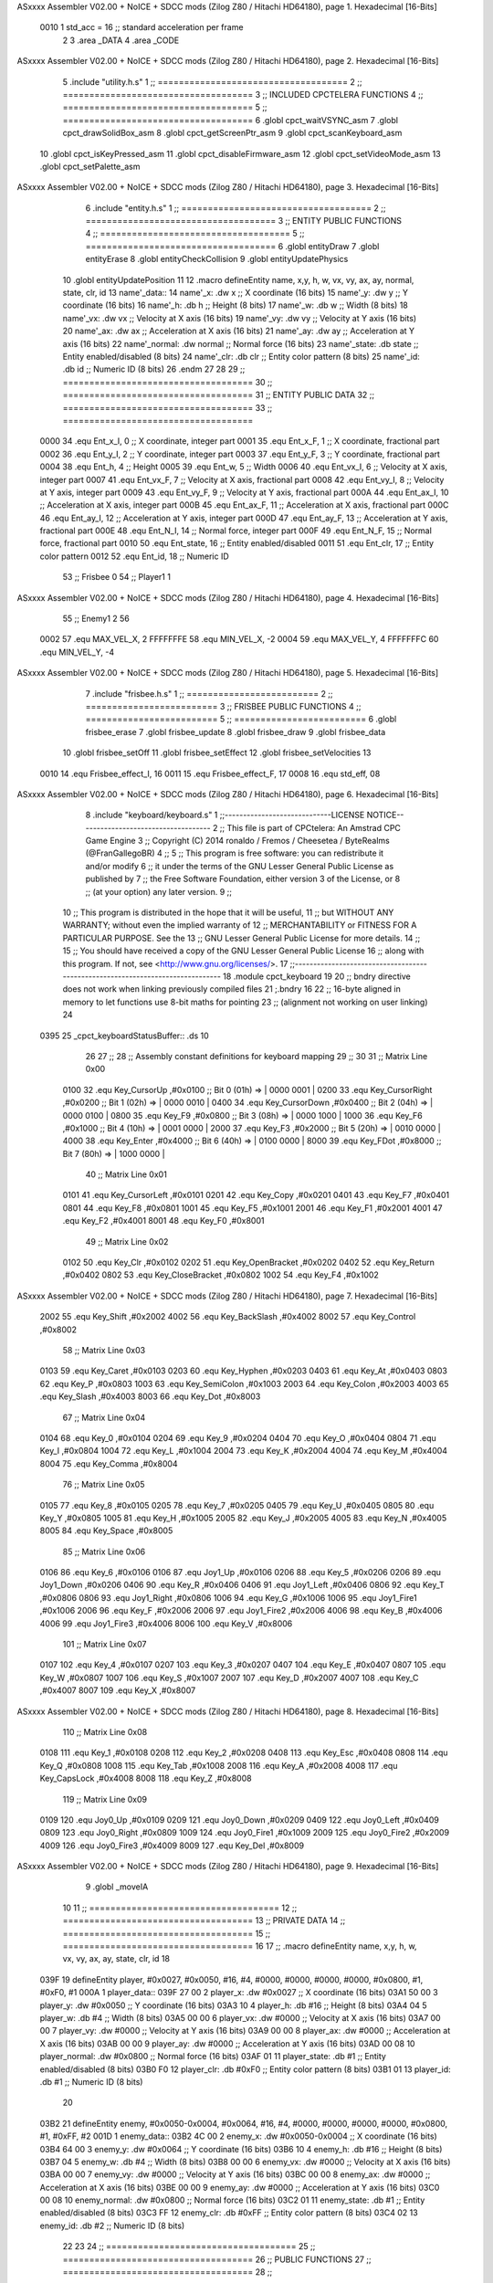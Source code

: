ASxxxx Assembler V02.00 + NoICE + SDCC mods  (Zilog Z80 / Hitachi HD64180), page 1.
Hexadecimal [16-Bits]



                     0010     1 std_acc = 16 	;; standard acceleration per frame
                              2 
                              3 .area _DATA
                              4 .area _CODE
ASxxxx Assembler V02.00 + NoICE + SDCC mods  (Zilog Z80 / Hitachi HD64180), page 2.
Hexadecimal [16-Bits]



                              5 .include "utility.h.s"
                              1 ;; ====================================
                              2 ;; ====================================
                              3 ;; INCLUDED CPCTELERA FUNCTIONS
                              4 ;; ====================================
                              5 ;; ====================================
                              6 .globl cpct_waitVSYNC_asm
                              7 .globl cpct_drawSolidBox_asm
                              8 .globl cpct_getScreenPtr_asm
                              9 .globl cpct_scanKeyboard_asm
                             10 .globl cpct_isKeyPressed_asm
                             11 .globl cpct_disableFirmware_asm
                             12 .globl cpct_setVideoMode_asm
                             13 .globl cpct_setPalette_asm
ASxxxx Assembler V02.00 + NoICE + SDCC mods  (Zilog Z80 / Hitachi HD64180), page 3.
Hexadecimal [16-Bits]



                              6 .include "entity.h.s"
                              1 ;; ====================================
                              2 ;; ====================================
                              3 ;; ENTITY PUBLIC FUNCTIONS
                              4 ;; ====================================
                              5 ;; ====================================
                              6 .globl entityDraw
                              7 .globl entityErase
                              8 .globl entityCheckCollision
                              9 .globl entityUpdatePhysics
                             10 .globl entityUpdatePosition
                             11 
                             12 .macro defineEntity name, x,y, h, w, vx, vy, ax, ay, normal, state, clr, id
                             13 	name'_data::
                             14 		name'_x:	.dw x		;; X coordinate			(16 bits)
                             15 		name'_y:	.dw y		;; Y coordinate			(16 bits)
                             16 		name'_h:	.db h		;; Height			(8 bits)
                             17 		name'_w:	.db w		;; Width			(8 bits)
                             18 		name'_vx:	.dw vx		;; Velocity at X axis 		(16 bits)
                             19 		name'_vy:	.dw vy		;; Velocity at Y axis		(16 bits)
                             20 		name'_ax:	.dw ax		;; Acceleration at X axis	(16 bits)
                             21 		name'_ay:	.dw ay		;; Acceleration at Y axis	(16 bits)
                             22 		name'_normal:	.dw normal	;; Normal force			(16 bits)
                             23 		name'_state:	.db state	;; Entity enabled/disabled	(8 bits)
                             24 		name'_clr:	.db clr		;; Entity color pattern		(8 bits)
                             25 		name'_id:	.db id		;; Numeric ID			(8 bits)
                             26 .endm
                             27 
                             28 
                             29 ;; ====================================
                             30 ;; ====================================
                             31 ;; ENTITY PUBLIC DATA
                             32 ;; ====================================
                             33 ;; ====================================
                     0000    34 .equ Ent_x_I, 	0	;; X coordinate, integer part
                     0001    35 .equ Ent_x_F, 	1	;; X coordinate, fractional part
                     0002    36 .equ Ent_y_I, 	2	;; Y coordinate, integer part
                     0003    37 .equ Ent_y_F, 	3	;; Y coordinate, fractional part
                     0004    38 .equ Ent_h, 	4	;; Height
                     0005    39 .equ Ent_w, 	5	;; Width
                     0006    40 .equ Ent_vx_I,	6	;; Velocity at X axis, integer part
                     0007    41 .equ Ent_vx_F,	7	;; Velocity at X axis, fractional part
                     0008    42 .equ Ent_vy_I,	8	;; Velocity at Y axis, integer part
                     0009    43 .equ Ent_vy_F,	9	;; Velocity at Y axis, fractional part
                     000A    44 .equ Ent_ax_I,	10	;; Acceleration at X axis, integer part
                     000B    45 .equ Ent_ax_F,	11	;; Acceleration at X axis, fractional part
                     000C    46 .equ Ent_ay_I,	12	;; Acceleration at Y axis, integer part
                     000D    47 .equ Ent_ay_F,	13	;; Acceleration at Y axis, fractional part
                     000E    48 .equ Ent_N_I,	14	;; Normal force, integer part
                     000F    49 .equ Ent_N_F,	15	;; Normal force, fractional part
                     0010    50 .equ Ent_state,	16	;; Entity enabled/disabled
                     0011    51 .equ Ent_clr, 	17	;; Entity color pattern
                     0012    52 .equ Ent_id, 	18	;; Numeric ID
                             53 			;; Frisbee 	0
                             54 			;; Player1 	1
ASxxxx Assembler V02.00 + NoICE + SDCC mods  (Zilog Z80 / Hitachi HD64180), page 4.
Hexadecimal [16-Bits]



                             55 			;; Enemy1	2
                             56 
                     0002    57 .equ MAX_VEL_X, 2 
                     FFFFFFFE    58 .equ MIN_VEL_X, -2
                     0004    59 .equ MAX_VEL_Y, 4
                     FFFFFFFC    60 .equ MIN_VEL_Y, -4
ASxxxx Assembler V02.00 + NoICE + SDCC mods  (Zilog Z80 / Hitachi HD64180), page 5.
Hexadecimal [16-Bits]



                              7 .include "frisbee.h.s"
                              1 ;; =========================
                              2 ;; =========================
                              3 ;; FRISBEE PUBLIC FUNCTIONS
                              4 ;; =========================
                              5 ;; =========================
                              6 .globl frisbee_erase
                              7 .globl frisbee_update
                              8 .globl frisbee_draw
                              9 .globl frisbee_data
                             10 .globl frisbee_setOff
                             11 .globl frisbee_setEffect
                             12 .globl frisbee_setVelocities
                             13 	
                     0010    14 .equ Frisbee_effect_I, 16
                     0011    15 .equ Frisbee_effect_F, 17
                     0008    16 .equ std_eff, 08
ASxxxx Assembler V02.00 + NoICE + SDCC mods  (Zilog Z80 / Hitachi HD64180), page 6.
Hexadecimal [16-Bits]



                              8 .include "keyboard/keyboard.s"
                              1 ;;-----------------------------LICENSE NOTICE------------------------------------
                              2 ;;  This file is part of CPCtelera: An Amstrad CPC Game Engine 
                              3 ;;  Copyright (C) 2014 ronaldo / Fremos / Cheesetea / ByteRealms (@FranGallegoBR)
                              4 ;;
                              5 ;;  This program is free software: you can redistribute it and/or modify
                              6 ;;  it under the terms of the GNU Lesser General Public License as published by
                              7 ;;  the Free Software Foundation, either version 3 of the License, or
                              8 ;;  (at your option) any later version.
                              9 ;;
                             10 ;;  This program is distributed in the hope that it will be useful,
                             11 ;;  but WITHOUT ANY WARRANTY; without even the implied warranty of
                             12 ;;  MERCHANTABILITY or FITNESS FOR A PARTICULAR PURPOSE.  See the
                             13 ;;  GNU Lesser General Public License for more details.
                             14 ;;
                             15 ;;  You should have received a copy of the GNU Lesser General Public License
                             16 ;;  along with this program.  If not, see <http://www.gnu.org/licenses/>.
                             17 ;;-------------------------------------------------------------------------------
                             18 .module cpct_keyboard
                             19 
                             20 ;; bndry directive does not work when linking previously compiled files
                             21 ;.bndry 16
                             22 ;;   16-byte aligned in memory to let functions use 8-bit maths for pointing
                             23 ;;   (alignment not working on user linking)
                             24 
   0395                      25 _cpct_keyboardStatusBuffer:: .ds 10
                             26 
                             27 ;;
                             28 ;; Assembly constant definitions for keyboard mapping
                             29 ;;
                             30 
                             31 ;; Matrix Line 0x00
                     0100    32 .equ Key_CursorUp     ,#0x0100  ;; Bit 0 (01h) => | 0000 0001 |
                     0200    33 .equ Key_CursorRight  ,#0x0200  ;; Bit 1 (02h) => | 0000 0010 |
                     0400    34 .equ Key_CursorDown   ,#0x0400  ;; Bit 2 (04h) => | 0000 0100 |
                     0800    35 .equ Key_F9           ,#0x0800  ;; Bit 3 (08h) => | 0000 1000 |
                     1000    36 .equ Key_F6           ,#0x1000  ;; Bit 4 (10h) => | 0001 0000 |
                     2000    37 .equ Key_F3           ,#0x2000  ;; Bit 5 (20h) => | 0010 0000 |
                     4000    38 .equ Key_Enter        ,#0x4000  ;; Bit 6 (40h) => | 0100 0000 |
                     8000    39 .equ Key_FDot         ,#0x8000  ;; Bit 7 (80h) => | 1000 0000 |
                             40 ;; Matrix Line 0x01
                     0101    41 .equ Key_CursorLeft   ,#0x0101
                     0201    42 .equ Key_Copy         ,#0x0201
                     0401    43 .equ Key_F7           ,#0x0401
                     0801    44 .equ Key_F8           ,#0x0801
                     1001    45 .equ Key_F5           ,#0x1001
                     2001    46 .equ Key_F1           ,#0x2001
                     4001    47 .equ Key_F2           ,#0x4001
                     8001    48 .equ Key_F0           ,#0x8001
                             49 ;; Matrix Line 0x02
                     0102    50 .equ Key_Clr          ,#0x0102
                     0202    51 .equ Key_OpenBracket  ,#0x0202
                     0402    52 .equ Key_Return       ,#0x0402
                     0802    53 .equ Key_CloseBracket ,#0x0802
                     1002    54 .equ Key_F4           ,#0x1002
ASxxxx Assembler V02.00 + NoICE + SDCC mods  (Zilog Z80 / Hitachi HD64180), page 7.
Hexadecimal [16-Bits]



                     2002    55 .equ Key_Shift        ,#0x2002
                     4002    56 .equ Key_BackSlash    ,#0x4002
                     8002    57 .equ Key_Control      ,#0x8002
                             58 ;; Matrix Line 0x03
                     0103    59 .equ Key_Caret        ,#0x0103
                     0203    60 .equ Key_Hyphen       ,#0x0203
                     0403    61 .equ Key_At           ,#0x0403
                     0803    62 .equ Key_P            ,#0x0803
                     1003    63 .equ Key_SemiColon    ,#0x1003
                     2003    64 .equ Key_Colon        ,#0x2003
                     4003    65 .equ Key_Slash        ,#0x4003
                     8003    66 .equ Key_Dot          ,#0x8003
                             67 ;; Matrix Line 0x04
                     0104    68 .equ Key_0            ,#0x0104
                     0204    69 .equ Key_9            ,#0x0204
                     0404    70 .equ Key_O            ,#0x0404
                     0804    71 .equ Key_I            ,#0x0804
                     1004    72 .equ Key_L            ,#0x1004
                     2004    73 .equ Key_K            ,#0x2004
                     4004    74 .equ Key_M            ,#0x4004
                     8004    75 .equ Key_Comma        ,#0x8004
                             76 ;; Matrix Line 0x05
                     0105    77 .equ Key_8            ,#0x0105
                     0205    78 .equ Key_7            ,#0x0205
                     0405    79 .equ Key_U            ,#0x0405
                     0805    80 .equ Key_Y            ,#0x0805
                     1005    81 .equ Key_H            ,#0x1005
                     2005    82 .equ Key_J            ,#0x2005
                     4005    83 .equ Key_N            ,#0x4005
                     8005    84 .equ Key_Space        ,#0x8005
                             85 ;; Matrix Line 0x06
                     0106    86 .equ Key_6            ,#0x0106
                     0106    87 .equ Joy1_Up          ,#0x0106
                     0206    88 .equ Key_5            ,#0x0206
                     0206    89 .equ Joy1_Down        ,#0x0206
                     0406    90 .equ Key_R            ,#0x0406
                     0406    91 .equ Joy1_Left        ,#0x0406
                     0806    92 .equ Key_T            ,#0x0806
                     0806    93 .equ Joy1_Right       ,#0x0806
                     1006    94 .equ Key_G            ,#0x1006
                     1006    95 .equ Joy1_Fire1       ,#0x1006
                     2006    96 .equ Key_F            ,#0x2006
                     2006    97 .equ Joy1_Fire2       ,#0x2006
                     4006    98 .equ Key_B            ,#0x4006
                     4006    99 .equ Joy1_Fire3       ,#0x4006
                     8006   100 .equ Key_V            ,#0x8006
                            101 ;; Matrix Line 0x07
                     0107   102 .equ Key_4            ,#0x0107
                     0207   103 .equ Key_3            ,#0x0207
                     0407   104 .equ Key_E            ,#0x0407
                     0807   105 .equ Key_W            ,#0x0807
                     1007   106 .equ Key_S            ,#0x1007
                     2007   107 .equ Key_D            ,#0x2007
                     4007   108 .equ Key_C            ,#0x4007
                     8007   109 .equ Key_X            ,#0x8007
ASxxxx Assembler V02.00 + NoICE + SDCC mods  (Zilog Z80 / Hitachi HD64180), page 8.
Hexadecimal [16-Bits]



                            110 ;; Matrix Line 0x08
                     0108   111 .equ Key_1            ,#0x0108
                     0208   112 .equ Key_2            ,#0x0208
                     0408   113 .equ Key_Esc          ,#0x0408
                     0808   114 .equ Key_Q            ,#0x0808
                     1008   115 .equ Key_Tab          ,#0x1008
                     2008   116 .equ Key_A            ,#0x2008
                     4008   117 .equ Key_CapsLock     ,#0x4008
                     8008   118 .equ Key_Z            ,#0x8008
                            119 ;; Matrix Line 0x09
                     0109   120 .equ Joy0_Up          ,#0x0109
                     0209   121 .equ Joy0_Down        ,#0x0209
                     0409   122 .equ Joy0_Left        ,#0x0409
                     0809   123 .equ Joy0_Right       ,#0x0809
                     1009   124 .equ Joy0_Fire1       ,#0x1009
                     2009   125 .equ Joy0_Fire2       ,#0x2009
                     4009   126 .equ Joy0_Fire3       ,#0x4009
                     8009   127 .equ Key_Del          ,#0x8009
ASxxxx Assembler V02.00 + NoICE + SDCC mods  (Zilog Z80 / Hitachi HD64180), page 9.
Hexadecimal [16-Bits]



                              9 .globl _moveIA
                             10 
                             11 ;; ====================================
                             12 ;; ====================================
                             13 ;; PRIVATE DATA
                             14 ;; ====================================
                             15 ;; ====================================
                             16 
                             17 ;; .macro defineEntity name, x,y, h, w, vx, vy, ax, ay, state, clr, id
                             18 
   039F                      19 defineEntity player, #0x0027, #0x0050, #16, #4, #0000, #0000, #0000, #0000, #0x0800, #1, #0xF0, #1
   000A                       1 	player_data::
   039F 27 00                 2 		player_x:	.dw #0x0027		;; X coordinate			(16 bits)
   03A1 50 00                 3 		player_y:	.dw #0x0050		;; Y coordinate			(16 bits)
   03A3 10                    4 		player_h:	.db #16		;; Height			(8 bits)
   03A4 04                    5 		player_w:	.db #4		;; Width			(8 bits)
   03A5 00 00                 6 		player_vx:	.dw #0000		;; Velocity at X axis 		(16 bits)
   03A7 00 00                 7 		player_vy:	.dw #0000		;; Velocity at Y axis		(16 bits)
   03A9 00 00                 8 		player_ax:	.dw #0000		;; Acceleration at X axis	(16 bits)
   03AB 00 00                 9 		player_ay:	.dw #0000		;; Acceleration at Y axis	(16 bits)
   03AD 00 08                10 		player_normal:	.dw #0x0800	;; Normal force			(16 bits)
   03AF 01                   11 		player_state:	.db #1	;; Entity enabled/disabled	(8 bits)
   03B0 F0                   12 		player_clr:	.db #0xF0		;; Entity color pattern		(8 bits)
   03B1 01                   13 		player_id:	.db #1		;; Numeric ID			(8 bits)
                             20 
   03B2                      21 defineEntity enemy, #0x0050-0x0004, #0x0064, #16, #4, #0000, #0000, #0000, #0000, #0x0800, #1, #0xFF, #2
   001D                       1 	enemy_data::
   03B2 4C 00                 2 		enemy_x:	.dw #0x0050-0x0004		;; X coordinate			(16 bits)
   03B4 64 00                 3 		enemy_y:	.dw #0x0064		;; Y coordinate			(16 bits)
   03B6 10                    4 		enemy_h:	.db #16		;; Height			(8 bits)
   03B7 04                    5 		enemy_w:	.db #4		;; Width			(8 bits)
   03B8 00 00                 6 		enemy_vx:	.dw #0000		;; Velocity at X axis 		(16 bits)
   03BA 00 00                 7 		enemy_vy:	.dw #0000		;; Velocity at Y axis		(16 bits)
   03BC 00 00                 8 		enemy_ax:	.dw #0000		;; Acceleration at X axis	(16 bits)
   03BE 00 00                 9 		enemy_ay:	.dw #0000		;; Acceleration at Y axis	(16 bits)
   03C0 00 08                10 		enemy_normal:	.dw #0x0800	;; Normal force			(16 bits)
   03C2 01                   11 		enemy_state:	.db #1	;; Entity enabled/disabled	(8 bits)
   03C3 FF                   12 		enemy_clr:	.db #0xFF		;; Entity color pattern		(8 bits)
   03C4 02                   13 		enemy_id:	.db #2		;; Numeric ID			(8 bits)
                             22 
                             23 	
                             24 ;; ====================================
                             25 ;; ====================================
                             26 ;; PUBLIC FUNCTIONS
                             27 ;; ====================================
                             28 ;; ====================================
   03C5                      29 player_erase::
   03C5 DD 21 9F 03   [14]   30 	ld 	ix, #player_data
   03C9 CD 1B 01      [17]   31 	call 	entityErase		;; Erase player
   03CC DD 21 B2 03   [14]   32 	ld 	ix, #enemy_data
   03D0 CD 1B 01      [17]   33 	call 	entityErase		;; Erase enemy
                             34 
   03D3 C9            [10]   35 	ret
                             36 
                             37 ;; =========================================
ASxxxx Assembler V02.00 + NoICE + SDCC mods  (Zilog Z80 / Hitachi HD64180), page 10.
Hexadecimal [16-Bits]



                             38 ;; Actualiza el estado de los entities tipo
                             39 ;;	player
                             40 ;; Modifica: AF, IX
                             41 ;; =========================================
   03D4                      42 player_update::
   03D4 DD 21 9F 03   [14]   43 	ld 	ix, #player_data
   03D8 CD 80 04      [17]   44 	call checkUserInput
                             45 
   03DB 21 B3 02      [10]   46 	ld	hl, #frisbee_data
   03DE E5            [11]   47 	push 	hl
   03DF 21 9F 03      [10]   48 	ld	hl, #player_data
   03E2 E5            [11]   49 	push 	hl
   03E3 21 B2 03      [10]   50 	ld	hl, #enemy_data
   03E6 E5            [11]   51 	push 	hl
   03E7 CD 00 01      [17]   52 	call _moveIA			;; moveIA(TEntity* myself, TEntity* enemy, TEntity* frisbee)
   03EA F1            [10]   53 	pop 	af
   03EB F1            [10]   54 	pop 	af
   03EC F1            [10]   55 	pop 	af
                             56 
   03ED DD 21 9F 03   [14]   57 	ld 	ix, #player_data
   03F1 CD 34 01      [17]   58 	call entityUpdatePhysics
   03F4 DD 21 B2 03   [14]   59 	ld 	ix, #enemy_data
   03F8 CD 34 01      [17]   60 	call entityUpdatePhysics
                             61 
   03FB DD 21 9F 03   [14]   62 	ld 	ix, #player_data
   03FF CD 3C 02      [17]   63 	call entityUpdatePosition
   0402 DD 21 B2 03   [14]   64 	ld 	ix, #enemy_data
   0406 CD 3C 02      [17]   65 	call entityUpdatePosition
   0409 C9            [10]   66 	ret
                             67 
   040A                      68 player_draw::
   040A DD 21 9F 03   [14]   69 	ld 	ix, #player_data
   040E CD 01 01      [17]   70 	call 	entityDraw		;; Draw player
   0411 DD 21 B2 03   [14]   71 	ld 	ix, #enemy_data
   0415 CD 01 01      [17]   72 	call 	entityDraw		;; Draw enemy
                             73 
   0418 C9            [10]   74 	ret
                             75 	
                             76 ;; ====================================
                             77 ;; ====================================
                             78 ;; PRIVATE FUNCTIONS
                             79 ;; ====================================
                             80 ;; ====================================
                             81 
                             82 ;; =========================================
                             83 ;; Determina el siguiente estado de
                             84 ;;	la entidad
                             85 ;; Entrada:
                             86 ;; =========================================
   0419                      87 delta:
                             88 
                             89 
   0419                      90 update:
                             91 
                             92 
ASxxxx Assembler V02.00 + NoICE + SDCC mods  (Zilog Z80 / Hitachi HD64180), page 11.
Hexadecimal [16-Bits]



                             93 ;; =========================================
                             94 ;; Comprueba si la entidad colisiona con 
                             95 ;; 	el frisbee
                             96 ;; Entrada:
                             97 ;; 	IX <= puntero al player a comparar
                             98 ;; 		con el frisbee
                             99 ;; Modifica: AF, B, HL, IX
                            100 ;; Devuelve:
                            101 ;; 	A <= 	0 si no hay colisión
                            102 ;; 		>1 si hay colisión
                            103 ;; =========================================
   0419                     104 checkFrisbeeCollision:
   0419 21 B3 02      [10]  105 	ld 	hl, #frisbee_data	;; HL <= frisbee_data
   041C CD E7 01      [17]  106 	call 	entityCheckCollision 	;; A <= collison/no_collision
                            107 
   041F C9            [10]  108 	ret
                            109 
                            110 
                            111 ;; ===============================================
                            112 ;; Acelera la entidad hacia la derecha, si puede
                            113 ;; Entrada:
                            114 ;; 	IX <= puntero a los datos de la entidad
                            115 ;; Modifica A, IX
                            116 ;; ===============================================
   0420                     117 moveRight:
   0420 DD E5         [15]  118 	push 	ix
   0422 CD 19 04      [17]  119 	call 	checkFrisbeeCollision 	;; A == collision/no_collision
   0425 DD E1         [14]  120 	pop 	ix
   0427 FE 00         [ 7]  121 	cp 	#0			;; A == 0?
   0429 20 09         [12]  122 	jr	nz, collision_right 	;; checkFrisbeeCollision != 0?
                            123 
                            124 		;; no_collision
   042B DD 36 0A 00   [19]  125 		ld 	Ent_ax_I(ix), #0
   042F DD 36 0B 10   [19]  126 		ld 	Ent_ax_F(ix), #std_acc	;; Ent_ay <= 00(0)E2(30) (30)
                            127 
                            128 
   0433 C9            [10]  129 		ret
                            130 
   0434                     131 	collision_right:
   0434 CD C8 02      [17]  132 		call 	frisbee_setOff
                            133 
   0437 C9            [10]  134 		ret
                            135 
                            136 ;; ===============================================
                            137 ;; Acelera la entidad hacia abajo, si puede
                            138 ;; Entrada:
                            139 ;; 	IX <= puntero a los datos de la entidad
                            140 ;; Modifica A, IX
                            141 ;; ===============================================
   0438                     142 moveDown:
   0438 DD E5         [15]  143 	push 	ix
   043A CD 19 04      [17]  144 	call 	checkFrisbeeCollision 	;; A == collision/no_collision
   043D DD E1         [14]  145 	pop 	ix
   043F FE 00         [ 7]  146 	cp 	#0			;; A == 0?
   0441 20 09         [12]  147 	jr	nz, collision_down 	;; checkFrisbeeCollision != 0?
ASxxxx Assembler V02.00 + NoICE + SDCC mods  (Zilog Z80 / Hitachi HD64180), page 12.
Hexadecimal [16-Bits]



                            148 
                            149 		;; no_collision
   0443 DD 36 0C 00   [19]  150 		ld 	Ent_ay_I(ix), #0
   0447 DD 36 0D 10   [19]  151 		ld 	Ent_ay_F(ix), #std_acc	;; Ent_ay <= 00(0)E2(30) (30)
                            152 
   044B C9            [10]  153 		ret
                            154 
   044C                     155 	collision_down:
   044C CD C8 02      [17]  156 		call 	frisbee_setOff
                            157 
   044F C9            [10]  158 		ret
                            159 
                            160 ;; ===============================================
                            161 ;; Acelera la entidad hacia la izquierda, si puede
                            162 ;; Entrada:
                            163 ;; 	IX <= puntero a los datos de la entidad
                            164 ;; Modifica A, IX
                            165 ;; ===============================================
   0450                     166 moveLeft:
   0450 DD E5         [15]  167 	push 	ix
   0452 CD 19 04      [17]  168 	call 	checkFrisbeeCollision 	;; A == collision/no_collision
   0455 DD E1         [14]  169 	pop 	ix
   0457 FE 00         [ 7]  170 	cp 	#0			;; A == 0?
   0459 20 09         [12]  171 	jr	nz, collision_left 	;; checkFrisbeeCollision != 0?
                            172 
                            173 		;; no_collision
   045B DD 36 0A FF   [19]  174 		ld 	Ent_ax_I(ix), #-1
   045F DD 36 0B F0   [19]  175 		ld 	Ent_ax_F(ix), #-std_acc	;; Ent_ax <= FF(-1)E2(-30) (-30)
                            176 
   0463 C9            [10]  177 		ret
                            178 
   0464                     179 	collision_left:
   0464 CD C8 02      [17]  180 		call 	frisbee_setOff
   0467                     181 	cant_move_left:
   0467 C9            [10]  182 	ret
                            183 
                            184 ;; ===============================================
                            185 ;; Acelera la entidad hacia arriba, si puede
                            186 ;; Entrada:
                            187 ;; 	IX <= puntero a los datos de la entidad
                            188 ;; Modifica A, IX
                            189 ;; ===============================================
   0468                     190 moveUp:
   0468 DD E5         [15]  191 	push 	ix
   046A CD 19 04      [17]  192 	call 	checkFrisbeeCollision 	;; A == collision/no_collision
   046D DD E1         [14]  193 	pop 	ix
   046F FE 00         [ 7]  194 	cp 	#0			;; A == 0?
   0471 20 09         [12]  195 	jr	nz, collision_up 	;; checkFrisbeeCollision != 0?
                            196 
                            197 		;; no_collision
   0473 DD 36 0C FF   [19]  198 		ld 	Ent_ay_I(ix), #-1
   0477 DD 36 0D F0   [19]  199 		ld 	Ent_ay_F(ix), #-std_acc	;; Ent_ay <= FF(-1)E2(-30) (-30)
                            200 
   047B C9            [10]  201 		ret
                            202 
ASxxxx Assembler V02.00 + NoICE + SDCC mods  (Zilog Z80 / Hitachi HD64180), page 13.
Hexadecimal [16-Bits]



   047C                     203 	collision_up:
   047C CD C8 02      [17]  204 		call 	frisbee_setOff
   047F                     205 	cant_move_up:
   047F C9            [10]  206 	ret
                            207 
                            208 
                            209 
                            210 ;; ====================================
                            211 ;; Lee la entrada del teclado
                            212 ;; Entrada:
                            213 ;; 	IX <= pointer to entity data
                            214 ;; Modifica AF, BC, DE, HL
                            215 ;; ====================================
   0480                     216 checkUserInput:
   0480 CD 3B 06      [17]  217 	call cpct_scanKeyboard_asm
                            218 
   0483 21 07 20      [10]  219 	ld 	hl, #Key_D			;; HL = D Keycode
   0486 CD 2E 05      [17]  220 	call 	cpct_isKeyPressed_asm 		;; A = True/False
   0489 FE 00         [ 7]  221 	cp 	#0 				;; A == 0?
   048B 28 03         [12]  222 	jr 	z, d_not_pressed
                            223 		;; D is pressed
   048D CD 20 04      [17]  224 		call 	moveRight	
   0490                     225 	d_not_pressed:
                            226 
   0490 21 08 20      [10]  227 	ld 	hl, #Key_A			;; HL = A Keycode
   0493 CD 2E 05      [17]  228 	call 	cpct_isKeyPressed_asm 		;; A = True/False
   0496 FE 00         [ 7]  229 	cp 	#0 				;; A == 0?
   0498 28 03         [12]  230 	jr 	z, a_not_pressed
                            231 		;; A is pressed	
   049A CD 50 04      [17]  232 		call 	moveLeft
   049D                     233 	a_not_pressed:
                            234 
   049D 21 07 08      [10]  235 	ld 	hl, #Key_W			;; HL = W Keycode
   04A0 CD 2E 05      [17]  236 	call 	cpct_isKeyPressed_asm 		;; A = True/False
   04A3 FE 00         [ 7]  237 	cp 	#0 				;; A == 0?
   04A5 28 03         [12]  238 	jr 	z, w_not_pressed
                            239 		;; W is pressed
   04A7 CD 68 04      [17]  240 		call 	moveUp	
   04AA                     241 	w_not_pressed:
                            242 
   04AA 21 07 10      [10]  243 	ld 	hl, #Key_S			;; HL = S Keycode
   04AD CD 2E 05      [17]  244 	call 	cpct_isKeyPressed_asm 		;; A = True/False
   04B0 FE 00         [ 7]  245 	cp 	#0 				;; A == 0?
   04B2 28 03         [12]  246 	jr 	z, s_not_pressed
                            247 		;; S is pressed	
   04B4 CD 38 04      [17]  248 		call 	moveDown
   04B7                     249 	s_not_pressed:
                            250 
                            251 
   04B7 DD E5         [15]  252 	push 	ix
   04B9 CD 19 04      [17]  253 	call 	checkFrisbeeCollision 	;; A == collision/no_collision
   04BC DD E1         [14]  254 	pop 	ix
   04BE FE 00         [ 7]  255 	cp 	#0			;; A == 0?
   04C0 28 3F         [12]  256 	jr	z, b_not_pressed 	;; checkFrisbeeCollision == 0?
                            257 
ASxxxx Assembler V02.00 + NoICE + SDCC mods  (Zilog Z80 / Hitachi HD64180), page 14.
Hexadecimal [16-Bits]



   04C2 21 06 80      [10]  258 		ld 	hl, #Key_V			;; HL = V Keycode
   04C5 CD 2E 05      [17]  259 		call 	cpct_isKeyPressed_asm 		;; A = True/False
   04C8 FE 00         [ 7]  260 		cp 	#0 				;; A == 0?
   04CA 28 15         [12]  261 		jr 	z, v_not_pressed
                            262 			;; V is pressed	
   04CC 21 06 40      [10]  263 			ld 	hl, #Key_B			;; HL = B Keycode
   04CF CD 2E 05      [17]  264 			call 	cpct_isKeyPressed_asm 		;; A = True/False
   04D2 FE 00         [ 7]  265 			cp 	#0 				;; A == 0?
   04D4 28 02         [12]  266 			jr 	z, just_v_pressed
                            267 				;; V and B are pressed
   04D6 18 1A         [12]  268 				jr vorb_pressed
   04D8                     269 			just_v_pressed:
   04D8 26 FF         [ 7]  270 				ld 	h, #-1
   04DA 26 08         [ 7]  271 				ld 	h, #std_eff
   04DC CD E7 02      [17]  272 				call frisbee_setEffect		;; efecto hacia arriba
   04DF 18 11         [12]  273 				jr 	vorb_pressed
   04E1                     274 		v_not_pressed:
                            275 
   04E1 21 06 40      [10]  276 			ld 	hl, #Key_B			;; HL = B Keycode
   04E4 CD 2E 05      [17]  277 			call 	cpct_isKeyPressed_asm 		;; A = True/False
   04E7 FE 00         [ 7]  278 			cp 	#0 				;; A == 0?
   04E9 28 16         [12]  279 			jr 	z, b_not_pressed
                            280 				;; B is pressed
   04EB 26 00         [ 7]  281 				ld 	h, #0
   04ED 26 08         [ 7]  282 				ld 	h, #std_eff
   04EF CD E7 02      [17]  283 				call frisbee_setEffect		;; efecto hacia arriba
                            284 
   04F2                     285 				vorb_pressed:
   04F2 DD 66 06      [19]  286 				ld	h, Ent_vx_I(ix)		;;
   04F5 DD 6E 07      [19]  287 				ld	l, Ent_vx_F(ix)		;;
   04F8 DD 56 08      [19]  288 				ld	d, Ent_vy_I(ix)		;;
   04FB DD 5E 09      [19]  289 				ld	e, Ent_vy_F(ix)		;;
   04FE CD D6 02      [17]  290 				call frisbee_setVelocities	;; transferimos la velocidad de la entidad al frisbee
                            291 
   0501                     292 	b_not_pressed:
   0501 C9            [10]  293 	ret
                            294 
